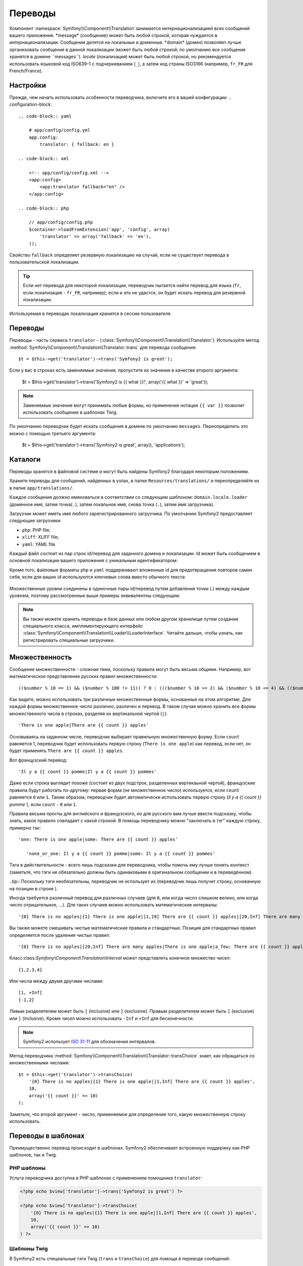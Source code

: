 Переводы
========
Компонент :namespace:`Symfony\\Component\\Translation`занимается интернационализацией всех сообщений вашего приложения.
*message* (сообщение) может быть любой строкой, которая нуждается в интернационализации. Сообщения делятся на локальные и доменные.
*domain* (домен) позволяет лучше организовать сообщения в данной локализации (может быть любой строкой; по умолчанию все сообщения хранятся в домене ``messages``).
*locale* (локализация) может быть любой строкой, но рекомендуется использовать языковой код ISO639-1 с подчеркиванием (``_``), а затем код страны ISO3166 (например, ``fr_FR`` для French/France).

Настройки
---------
Прежде, чем начать использовать особенности переводчика, включите его в вашей конфигурации:
.. configuration-block::

    .. code-block:: yaml

        # app/config/config.yml
        app.config:
            translator: { fallback: en }

    .. code-block:: xml

        <!-- app/config/config.xml -->
        <app:config>
            <app:translator fallback="en" />
        </app:config>

    .. code-block:: php

        // app/config/config.php
        $container->loadFromExtension('app', 'config', array(
            'translator' => array('fallback' => 'en'),
        ));
Свойство ``fallback`` определяет резервную локализацию на случай, если не существует перевода в пользовательской локализации.

.. tip::
    Если нет перевода для некоторой локализации, переводчик пытается найти перевод для языка (``fr``, если локализация - ``fr_FR``, например); если и это не удастся, он будет искать перевод для резервной локализации.

Используемая в переводах локализация хранится в сессии пользователя.

Переводы
--------

Переводы - часть сервиса ``translator`` - (:class:`Symfony\\Component\\Translation\\Translator`). Используйте метод :method:`Symfony\\Component\\Translation\\Translator::trans` для перевода сообщения::

    $t = $this->get('translator')->trans('Symfony2 is great');

Если у вас в строках есть заменяемые значения, пропустите их значения в качестве второго аргумента:

    $t = $this->get('translator')->trans('Symfony2 is {{ what }}!', array('{{ what }}' => 'great'));

.. note::

    Заменяемые значения могут принимать любые формы, но применение нотации ``{{ var }}`` позволит использовать сообщение в шаблонах Twig.

По умолчанию переводчик будет искать сообщения в домене по умолчанию ``messages``. Переопределить это можно с помощью третьего аргумента:

    $t = $this->get('translator')->trans('Symfony2 is great', array(), 'applications');

Каталоги
--------

Переводы хранятся в файловой системе и могут быть найдены Symfony2 благодаря некоторым положениям.

Храните переводы для сообщений, найденных в узлах, в папке ``Resources/translations/`` и переопределяйте их в папке ``app/translations/``.

Каждое сообщение должно именоваться в соответствии со следующим шаблоном:
``domain.locale.loader`` (доменное имя, затем точка(``.``), затем локальное имя, снова точка (``.``), затем имя загрузчика).

Загрузчик может иметь имя любого зарегистрированного загрузчика. По умолчанию Symfony2 предоставляет следующие загрузчики:

* ``php``:   PHP file;
* ``xliff``: XLIFF file;
* ``yaml``:  YAML file.

Каждый файл состоит из пар строк id/перевод для заданного домена и локализации. Id может быть сообщением в основной локализации вашего приложения с уникальным идентификатором:

.. configuration-block::

    .. code-block:: xml

        <?xml version="1.0"?>
        <xliff version="1.2" xmlns="urn:oasis:names:tc:xliff:document:1.2">
            <file source-language="en" datatype="plaintext" original="file.ext">
                <body>
                    <trans-unit id="1">
                        <source>Symfony2 is great</source>
                        <target>J'aime Symfony2</target>
                    </trans-unit>
                    <trans-unit id="2">
                        <source>symfony2.great</source>
                        <target>J'aime Symfony2</target>
                    </trans-unit>
                </body>
            </file>
        </xliff>

    .. code-block:: php

        return array(
            'Symfony2 is great' => 'J\'aime Symfony2',
            'symfony2.great'    => 'J\'aime Symfony2',
        );

    .. code-block:: yaml

        Symfony2 is great: J'aime Symfony2
        symfony2.great:    J'aime Symfony2

.. sidebar:: Лучше организовывайте ваши переводы

Кроме того, файловые форматы ``php`` и ``yaml`` поддерживают вложенные id для предотвращения повторов самих себя, если для ваших id используются ключевые слова вместо обычного текста:

    .. configuration-block::

        .. code-block:: yaml

            symfony2:
                is:
                    great: Symfony2 is great
                    amazing: Symfony2 is amazing
                has:
                    bundles: Symfony2 has bundles
            user:
                login: Login

        .. code-block:: php

            return array(
                'symfony2' => array(
                    'is' => array(
                        'great' => 'Symfony2 is great',
                        'amazing' => 'Symfony2 is amazing',
                    ),
                    'has' => array(
                        'bundles' => 'Symfony2 has bundles',
                    ),
                ),
                'user' => array(
                    'login' => 'Login',
                ),
            );

Множественные уровни соединены в одиночные пары id/перевод путем добавления точки (.) между каждым уровнем, поэтому рассмотренные выше примеры эквивалентны следующим:

    .. configuration-block::

        .. code-block:: yaml

            symfony2.is.great: Symfony2 is great
            symfony2.is.amazing: Symfony2 is amazing
            symfony2.has.bundles: Symfony2 has bundles
            user.login: Login

        .. code-block:: php

            return array(
                'symfony2.is.great' => 'Symfony2 is great',
                'symfony2.is.amazing' => 'Symfony2 is amazing',
                'symfony2.has.bundles' => 'Symfony2 has bundles',
                'user.login' => 'Login',
            );

.. note::

    Вы также можете хранить переводы в базе данных или любом другом хранилище путем создания специального класса, имплементирующего интерфейс :class:`Symfony\\Component\\Translation\\Loader\\LoaderInterface`. 
    Читайте дальше, чтобы узнать, как регистрировать специальные загрузчики.

Множественность
------------

Сообщение множественности - сложная тема, поскольку правила могут быть весьма общими. Например, вот математическое представление русских правил множественности::

    (($number % 10 == 1) && ($number % 100 != 11)) ? 0 : ((($number % 10 >= 2) && ($number % 10 <= 4) && (($number % 100 < 10) || ($number % 100 >= 20))) ? 1 : 2);

Как видите, можно использовать три различные множественные формы, основанные на этом алгоритме. Для каждой формы множественное число различно, различен и перевод. В таком случае можно хранить все формы множественного числа в строках, разделяя их вертикальной чертой (``|``)::

 'There is one apple|There are {{ count }} apples'

Основываясь на заданном числе, переводчик выбирает правильную множественную форму. Если ``count`` равняется 1, переводчик будет использовать первую строку (``There is one apple``) как перевод, если нет, он будет применять ``There are {{ count }} apples``.

Вот французский перевод::

'Il y a {{ count }} pomme|Il y a {{ count }} pommes'

Даже если строка выглядит похоже (состоит из двух подстрок, разделенных вертикаьной чертой), французские правила будут работать по-другому: первая форма (не множественное число) используется, если ``count`` равняется ``0`` или ``1``. Таким образом, переводчик будет автоматически использовать первую строку (`Il y a {{ count }} pomme``), если ``count`` - ``0`` или ``1``. 

Правила весьма просты для английского и французского, но для русского вам лучше ввести подсказку, чтобы знать, какое правило совпадает с какой строкой. В помощь переводчику можно "заключать в тэг" каждую строку, примерно так::

 'one: There is one apple|some: There are {{ count }} apples'

    'none_or_one: Il y a {{ count }} pomme|some: Il y a {{ count }} pommes'

Тэги в действительности - всего лишь подсказки для переводчика, чтобы помочь ему лучше понять контекст (заметьте, что тэги не обязательно должны быть одинаковыми в оригинальном сообщении и в переведённом).

..tip::
Поскольку тэги необязательны, переводчик не использует их (переводчик лишь получит строку, основанную на позиции в строке ).

Иногда требуется различный перевод для различных случаев (для ``0``, или когда число слишком велико, или когда число отрицательное, ...). Для таких случаев можно использовать математические интервалы::

  '{0} There is no apples|{1} There is one apple|]1,19] There are {{ count }} apples|[20,Inf] There are many apples'

Вы также можете смешивать чистые математические правила и стандартные. Позиция для стандартных правил определяется после удаления чистых правил::

   '{0} There is no apples|[20,Inf] There are many apples|There is one apple|a_few: There are {{ count }} apples'

Класс:class:`Symfony\\Component\\Translation\\Interval` может представлять конечное множество чисел::

    {1,2,3,4}

Или числа между двумя другими числами::

    [1, +Inf[
    ]-1,2[

Левым разделителем может быть ``[`` (inclusive) или ``]`` (exclusive). Правым разделителем может быть ``[`` (exclusive) или ``]`` (inclusive). Кроме чисел можно использовать ``-Inf`` и ``+Inf`` для бесконечности.

.. note::

    Symfony2 использует `ISO 31-11`_ для обозначения интервалов. 

Метод переводчика :method:`Symfony\\Component\\Translation\\Translator::transChoice` знает, как обращаться со множественными числами::

    $t = $this->get('translator')->transChoice(
        '{0} There is no apples|{1} There is one apple|]1,Inf[ There are {{ count }} apples',
        10,
        array('{{ count }}' => 10)
    );

Заметьте, что второй аргумент - число, применяемое для определения того, какую множественную строку использовать.

Переводы в шаблонах
-------------------

Преимущественно перевод происходит в шаблонах. Symfony2 обеспечивает встроенную поддержку как PHP шаблонов, так и Twig.

PHP шаблоны
~~~~~~~~~~~

Услуга переводчика доступна в PHP шаблонах с применением помощника ``translator``:

.. code-block:: html+php

    <?php echo $view['translator']->trans('Symfony2 is great') ?>

    <?php echo $view['translator']->transChoice(
        '{0} There is no apples|{1} There is one apple|]1,Inf[ There are {{ count }} apples',
        10,
        array('{{ count }}' => 10)
    ) ?>

Шаблоны Twig
~~~~~~~~~~~~~~

В Symfony2 есть специальные тэги Twig (``trans`` и ``transChoice``) для помощи в переводе сообщений:

.. code-block:: jinja

    {% trans "Symfony2 is great" %}

    {% trans %}
        Foo {{ name }}
    {% endtrans %}

    {% transchoice count %}
        {0} There is no apples|{1} There is one apple|]1,Inf] There are {{ count }} apples
    {% endtranschoice %}

Тэг ``transChoice`` автоматически получает переменные из текущего контекста и пропускает их через переводчик. Этот механизм работает только, если вы используете заменяемые значения и шаблон ``{{ var }}``.

Еще можно настроить сообщение домена:

.. code-block:: jinja

    {% trans "Foo {{ name }}" from "app" %}

    {% trans from "app" %}
        Foo {{ name }}
    {% endtrans %}

    {% transchoice count from "app" %}
        {0} There is no apples|{1} There is one apple|]1,Inf] There are {{ count }} apples
    {% endtranschoice %}

.. _translation_loader_tag:

Включение специальных загрузчиков
---------------------------------

Для включения специального загрузчика добавьте его в качестве постоянного сервиса в одну из ваших конфигураций с тэгом ``translation.loader`` и определите атрибут ``alias`` (для загрузчиков, работающих с файловой системой, alias - расширение файла, которое нужно использовать для ссылки на загрузчик):

.. configuration-block::

    .. code-block:: yaml

        services:
            translation.loader.your_helper_name:
                class: Fully\Qualified\Loader\Class\Name
                tags:
                    - { name: translation.loader, alias: alias_name }

    .. code-block:: xml

        <service id="translation.loader.your_helper_name" class="Fully\Qualified\Loader\Class\Name">
            <tag name="translation.loader" alias="alias_name" />
        </service>

    .. code-block:: php

        $container
            ->register('translation.loader.your_helper_name', 'Fully\Qualified\Loader\Class\Name')
            ->addTag('translation.loader', array('alias' => 'alias_name'))
        ;

.. _ISO 31-11: http://en.wikipedia.org/wiki/Interval_%28mathematics%29#The_ISO_notation
